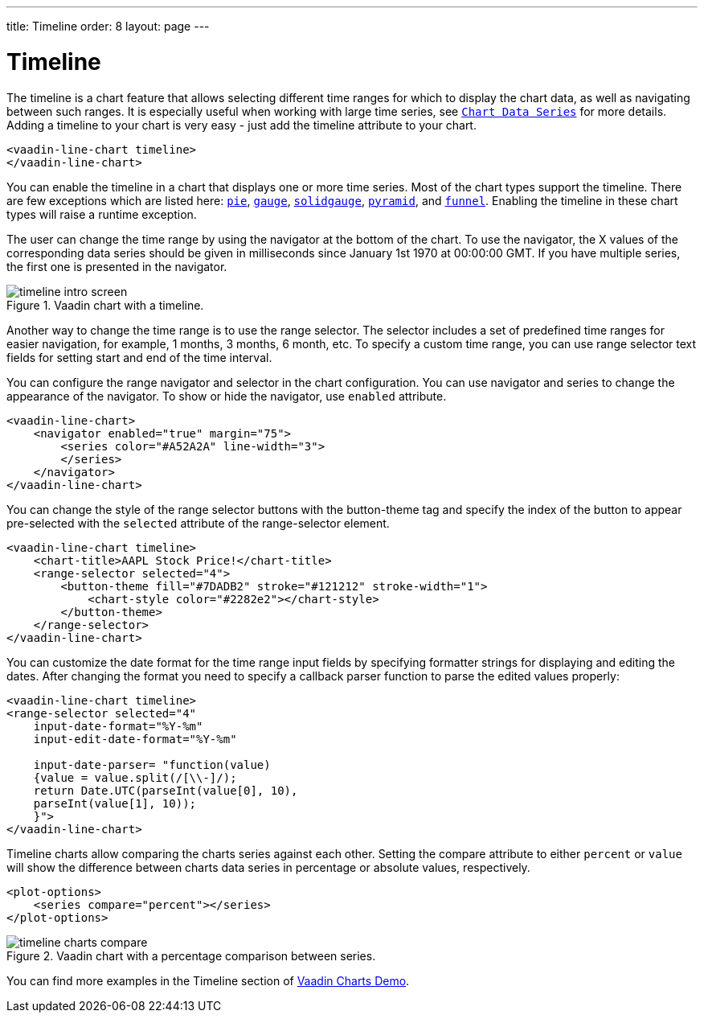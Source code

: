 ---
title: Timeline
order: 8
layout: page
---

[[charts.timeline]]
= Timeline

The timeline is a chart feature that allows selecting different time ranges for which to display the chart data,
as well as navigating between such ranges. It is especially useful when working with large time series, see
<<charts-basic-use#charts.basic-use.data, `Chart Data Series`>> for more details.
Adding a timeline to your chart is very easy - just add the [propertyname]#timeline# attribute to your chart.

[source, html]
----
<vaadin-line-chart timeline>
</vaadin-line-chart>
----
You can enable the timeline in a chart that displays one or more time series.
Most of the chart types support the timeline.
There are few exceptions which are listed here:
<<charts-charttypes#charts.charttypes.pie, `pie`>>,
<<charts-charttypes#charts.charttypes.gauge, `gauge`>>,
<<charts-charttypes#charts.charttypes.solidgauge, `solidgauge`>>,
<<charts-charttypes#charts.charttypes.funnel, `pyramid`>>, and
<<charts-charttypes#charts.charttypes.funnel, `funnel`>>.
Enabling the timeline in these chart types will raise a runtime exception.

The user can change the time range by using the navigator at the bottom of the chart.
To use the navigator, the X values of the corresponding data series should be given in milliseconds since January 1st 1970 at 00:00:00 GMT.
If you have multiple series, the first one is presented in the navigator.

[[figure.charts.timeline.timeline-intro]]
.Vaadin chart with a timeline.
image::img/timeline_intro_screen.png[]

Another way to change the time range is to use the range selector. The selector includes
a set of predefined time ranges for easier navigation, for example, 1 months, 3 months, 6 month, etc. To specify a custom time range, you can
use range selector text fields for setting start and end of the time interval.

You can configure the range navigator and selector in the chart configuration.
You can use [elementname]#navigator# and [elementname]#series# to change the appearance of the navigator.
To show or hide the navigator, use `enabled` attribute.

[source, html]
----
<vaadin-line-chart>
    <navigator enabled="true" margin="75">
        <series color="#A52A2A" line-width="3">
        </series>
    </navigator>
</vaadin-line-chart>
----

You can change the style of the range selector buttons with the
[elementname]#button-theme# tag and specify the index
of the button to appear pre-selected with the `selected` attribute of the [elementname]#range-selector# element.

[source, html]
----
<vaadin-line-chart timeline>
    <chart-title>AAPL Stock Price!</chart-title>
    <range-selector selected="4">
        <button-theme fill="#7DADB2" stroke="#121212" stroke-width="1">
            <chart-style color="#2282e2"></chart-style>
        </button-theme>
    </range-selector>
</vaadin-line-chart>
----
You can customize the date format for the time range input fields by specifying formatter strings
for displaying and editing the dates. After changing the format you need to specify a callback parser
function to parse the edited values properly:

[source, html]
----
<vaadin-line-chart timeline>
<range-selector selected="4"
    input-date-format="%Y-%m"
    input-edit-date-format="%Y-%m"

    input-date-parser= "function(value)
    {value = value.split(/[\\-]/);
    return Date.UTC(parseInt(value[0], 10),
    parseInt(value[1], 10));
    }">
</vaadin-line-chart>
----
Timeline charts allow comparing the charts series against each other.
Setting the [propertyname]#compare# attribute to either `percent` or `value` will show the difference between
charts data series in percentage or absolute values, respectively.
[source, html]
----
<plot-options>
    <series compare="percent"></series>
</plot-options>
----
[[figure.charts.timeline.timeline-compare]]
.Vaadin chart with a percentage comparison between series.
image::img/timeline_charts_compare.png[]

You can find more examples in the Timeline section of
https://demo.vaadin.com/vaadin-charts[Vaadin Charts Demo].
